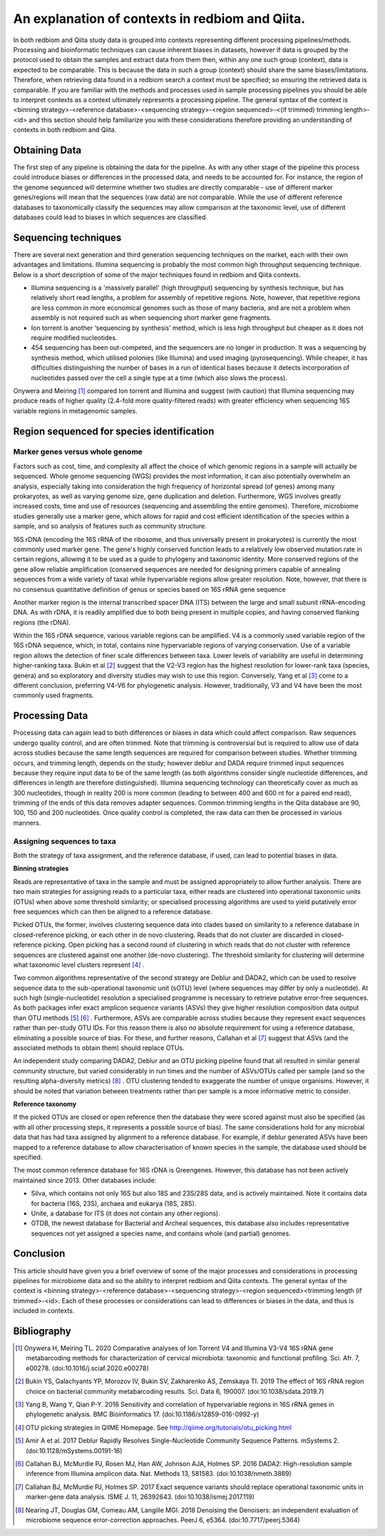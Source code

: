 An explanation of contexts in redbiom and Qiita.
================================================

In both redbiom and Qiita study data is grouped into contexts representing different processing pipelines/methods. Processing and bioinformatic techniques can cause inherent biases in datasets, however if data is grouped by the protocol used to obtain the samples and extract data from them then, within any one such group (context), data is expected to be comparable. This is because the data in such a group (context) should share the same biases/limitations. Therefore, when retrieving data found in a redbiom search a context must be specified; so ensuring the retrieved data is comparable. If you are familiar with the methods and processes used in sample processing pipelines you should be able to interpret contexts as a context ultimately represents a processing pipeline. The general syntax of the context is <binning strategy>-<reference database>-<sequencing strategy>-<region sequenced>-<(if trimmed) trimming length>-<id> and this section should help familiarize you with these considerations therefore providing an understanding of contexts in both redbiom and Qiita.

Obtaining Data
--------------

The first step of any pipeline is obtaining the data for the pipeline. As with any other stage of the pipeline this process could introduce biases or differences in the processed data, and needs to be accounted for. For instance, the region of the genome sequenced will determine whether two studies are directly comparable - use of different marker genes/regions will mean that the sequences (raw data) are not comparable. While the use of different reference databases to taxonomically classify the sequences may allow comparison at the taxonomic level, use of different databases could lead to biases in which sequences are classified.

Sequencing techniques
---------------------

There are several next generation and third generation sequencing techniques on the market, each with their own advantages and limitations. Illumina sequencing is probably the most common high throughput sequencing technique. Below is a short description of some of the major techniques found in redbiom and Qiita contexts.

* Illumina sequencing is a 'massively parallel' (high throughput) sequencing by synthesis technique, but has relatively short read lengths, a problem for assembly of repetitive regions. Note, however, that repetitive regions are less common in more economical genomes such as those of many bacteria, and are not a problem when assembly is not required such as when sequencing short marker gene fragments.
* Ion torrent is another ‘sequencing by synthesis’ method, which is less high throughput but cheaper as it does not require modified nucleotides.
* 454 sequencing has been out-competed, and the sequencers are no longer in production. It was a sequencing by synthesis method, which utilised polonies (like Illumina) and used imaging (pyrosequencing). While cheaper, it has difficulties distinguishing the number of bases in a run of identical bases because it detects incorporation of nucleotides passed over the cell a single type at a time (which also slows the process).

Onywera and Meiring [1]_ compared Ion torrent and Illumina and suggest (with caution) that Illumina sequencing may produce reads of higher quality (2.4-fold more quality-filtered reads) with greater efficiency when sequencing 16S variable regions in metagenomic samples.

Region sequenced for species identification
-------------------------------------------

Marker genes versus whole genome
^^^^^^^^^^^^^^^^^^^^^^^^^^^^^^^^

Factors such as cost, time, and complexity all affect the choice of which genomic regions in a sample will actually be sequenced. Whole genome sequencing (WGS) provides the most information, it can also potentially overwhelm an analysis, especially taking into consideration the high frequency of horizontal spread (of genes) among many prokaryotes, as well as varying genome size, gene duplication and deletion. Furthermore, WGS involves greatly increased costs, time and use of resources (sequencing and assembling the entire genomes). Therefore, microbiome studies generally use a marker gene, which allows for rapid and cost efficient identification of the species within a sample, and so analysis of features such as community structure.

16S rDNA (encoding the 16S rRNA of the ribosome, and thus universally present in prokaryotes) is currently the most commonly used marker gene. The gene's highly conserved function leads to a relatively low observed mutation rate in certain regions, allowing it to be used as a guide to phylogeny and taxonomic identity. More conserved regions of the gene allow reliable amplification (conserved sequences are needed for designing primers capable of annealing sequences from a wide variety of taxa) while hypervariable regions allow greater resolution. Note, however, that there is no consensus quantitative definition of genus or species based on 16S rRNA gene sequence

Another marker region is the internal transcribed spacer DNA (ITS) between the large and small subunit rRNA-encoding DNA. As with rDNA, it is readily amplified due to both being present in multiple copies, and having conserved flanking regions (the rDNA).

Within the 16S rDNA sequence, various variable regions can be amplified. V4 is a commonly used variable region of the 16S rDNA sequence, which, in total, contains nine hypervariable regions of varying conservation. Use of a variable region allows the detection of finer scale differences between taxa. Lower levels of variability are useful in determining higher-ranking taxa. Bukin et al [2]_ suggest that the V2-V3 region has the highest resolution for lower-rank taxa (species, genera) and so exploratory and diversity studies may wish to use this region. Conversely, Yang et al [3]_ come to a different conclusion, preferring V4-V6 for phylogenetic analysis. However, traditionally, V3 and V4 have been the most commonly used fragments.

Processing Data
---------------

Processing data can again lead to both differences or biases in data which could affect comparison. Raw sequences undergo quality control, and are often trimmed. Note that trimming is controversial but is required to allow use of data across studies because the same length sequences are required for comparison between studies. Whether trimming occurs, and trimming length, depends on the study; however deblur and DADA require trimmed input sequences because they require input data to be of the same length (as both algorithms consider single nucleotide differences, and differences in length are therefore distinguished). Illumina sequencing technology can theoretically cover as much as 300 nucleotides, though in reality 200 is more common (leading to between 400 and 600 nt for a paired end read), trimming of the ends of this data removes adapter sequences. Common trimming lengths in the Qiita database are 90, 100, 150 and 200 nucleotides. Once quality control is completed, the raw data can then be processed in various manners.

Assigning sequences to taxa
^^^^^^^^^^^^^^^^^^^^^^^^^^^

Both the strategy of taxa assignment, and the reference database, if used, can lead to potential biases in data.

**Binning strategies**

Reads are representative of taxa in the sample and must be assigned appropriately to allow further analysis. There are two main strategies for assigning reads to a particular taxa, either reads are clustered into operational taxonomic units (OTUs) when above some threshold similarity; or specialised processing algorithms are used to yield putatively error free sequences which can then be aligned to a reference database.

Picked OTUs, the former, involves clustering sequence data into clades based on similarity to a reference database in closed-reference picking, or each other in de novo clustering. Reads that do not cluster are discarded in closed-reference picking. Open picking has a second round of clustering in which reads that do not cluster with reference sequences are clustered against one another (de-novo clustering). The threshold similarity for clustering will determine what taxonomic level clusters represent [4]_ .

Two common algorithms representative of the second strategy are Deblur and DADA2, which can be used to resolve sequence data to the sub-operational taxonomic unit (sOTU) level (where sequences may differ by only a nucleotide). At such high (single-nucleotide) resolution a specialised programme is necessary to retrieve putative error-free sequences. As both packages infer exact amplicon sequence variants (ASVs) they give higher resolution composition data output than OTU methods [5]_ [6]_ . Furthermore, ASVs are comparable across studies because they represent exact sequences rather than per-study OTU IDs. For this reason there is also no absolute requirement for using a reference database, eliminating a possible source of bias. For these, and further reasons, Callahan et al [7]_ suggest that ASVs (and the associated methods to obtain them) should replace OTUs.

An independent study comparing DADA2, Deblur and an OTU picking pipeline found that all resulted in similar general community structure, but varied considerably in run times and the number of ASVs/OTUs called per sample (and so the resulting alpha-diversity metrics) [8]_ . OTU clustering tended to exaggerate the number of unique organisms. However, it should be noted that variation between  treatments rather than per sample is a more informative metric to consider.

**Reference taxonomy**

If the picked OTUs are closed or open reference then the database they were scored against must also be specified (as with all other processing steps, it represents a possible source of bias). The same considerations hold for any microbial data that has had taxa assigned by alignment to a reference database. For example, if deblur generated ASVs have been mapped to a reference database to allow characterisation of known species in the sample, the database used should be specified.

The most common reference database for 16S rDNA is Greengenes. However, this database has not been actively maintained since 2013. Other databases include:

* Silva, which contains not only 16S but also 18S and 23S/28S data, and is actively maintained. Note it contains data for bacteria (16S, 23S), archaea and eukarya (18S, 28S).
* Unite, a database for ITS (it does not contain any other regions).
* GTDB, the newest database for Bacterial and Archeal sequences, this database also includes representative sequences not yet assigned a species name, and contains whole (and partial) genomes.

Conclusion
----------

This article should have given you a brief overview of some of the major processes and considerations in processing pipelines for microbiome data and so the ability to interpret redbiom and Qiita contexts. The general syntax of the context is <binning strategy>-<reference database>-<sequencing strategy>-<region sequenced><trimming length (if trimmed>-<id>. Each of these processes or considerations can lead to differences or biases in the data, and thus is included in contexts.

Bibliography
------------

.. [1] Onywera H, Meiring TL. 2020 Comparative analyses of Ion Torrent V4 and Illumina V3-V4 16S rRNA gene metabarcoding methods for characterization of cervical microbiota: taxonomic and functional profiling. Sci. Afr. 7, e00278. (doi:10.1016/j.sciaf.2020.e00278)

.. [2] Bukin YS, Galachyants YP, Morozov IV, Bukin SV, Zakharenko AS, Zemskaya TI. 2019 The effect of 16S rRNA region choice on bacterial community metabarcoding results. Sci. Data 6, 190007. (doi:10.1038/sdata.2019.7)

.. [3] Yang B, Wang Y, Qian P-Y. 2016 Sensitivity and correlation of hypervariable regions in 16S rRNA genes in phylogenetic analysis. BMC Bioinformatics 17. (doi:10.1186/s12859-016-0992-y)

.. [4] OTU picking strategies in QIIME  Homepage. See http://qiime.org/tutorials/otu_picking.html

.. [5] Amir A et al. 2017 Deblur Rapidly Resolves Single-Nucleotide Community Sequence Patterns. mSystems 2. (doi:10.1128/mSystems.00191-16)

.. [6] Callahan BJ, McMurdie PJ, Rosen MJ, Han AW, Johnson AJA, Holmes SP. 2016 DADA2: High-resolution sample inference from Illumina amplicon data. Nat. Methods 13, 581583. (doi:10.1038/nmeth.3869)

.. [7] Callahan BJ, McMurdie PJ, Holmes SP. 2017 Exact sequence variants should replace operational taxonomic units in marker-gene data analysis. ISME J. 11, 26392643. (doi:10.1038/ismej.2017.119)

.. [8] Nearing JT, Douglas GM, Comeau AM, Langille MGI. 2018 Denoising the Denoisers: an independent evaluation of microbiome sequence error-correction approaches. PeerJ 6, e5364. (doi:10.7717/peerj.5364)
